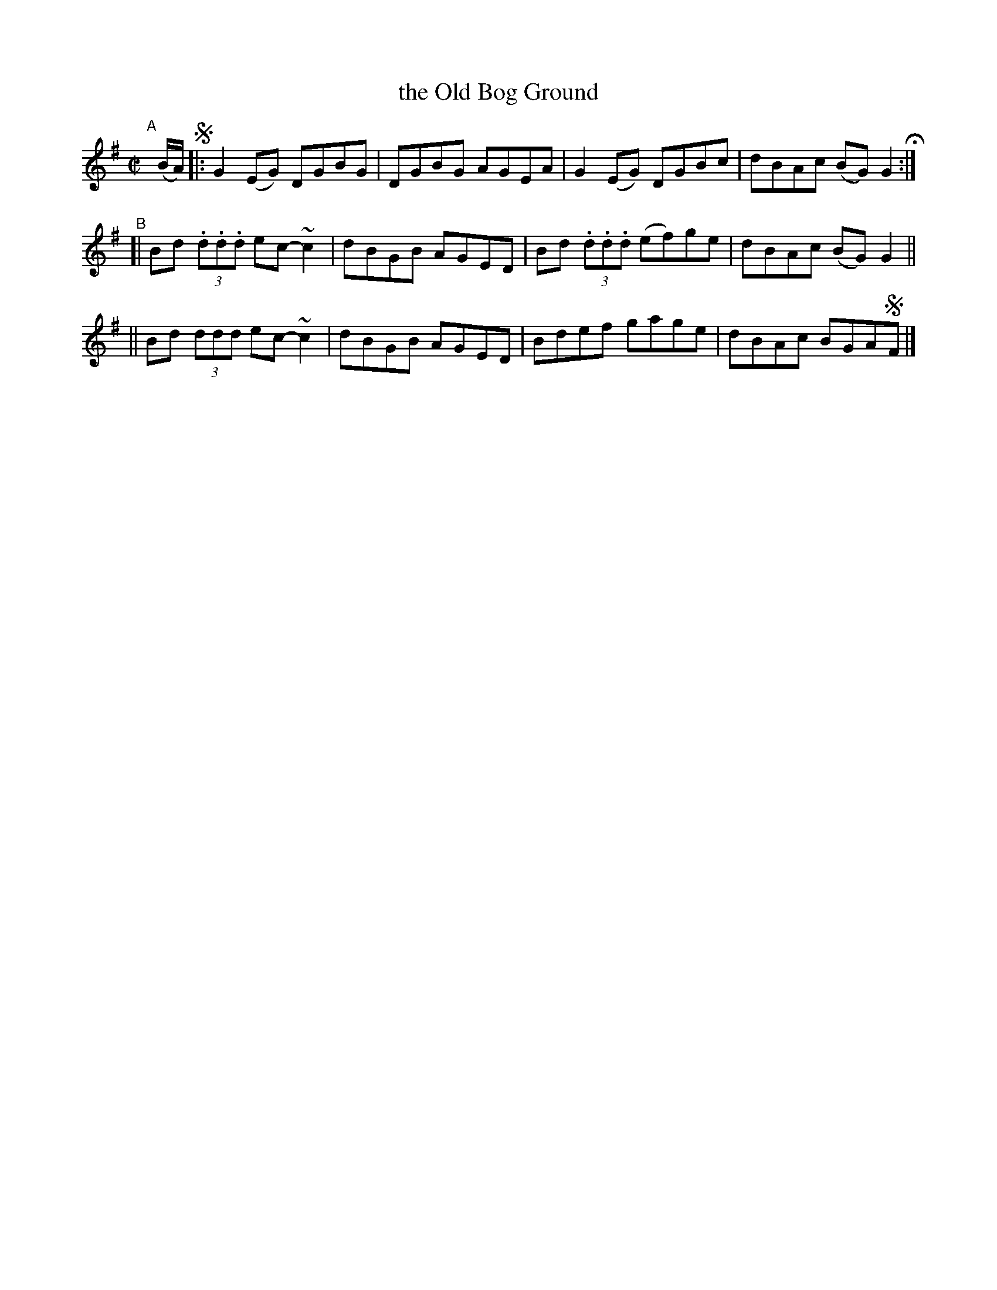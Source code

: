 X: 771
T: the Old Bog Ground
R: reel
%S: s:3 b:16(4+4+4)
B: Francis O'Neill: "The Dance Music of Ireland" (1907) #771
Z: Frank Nordberg - http://www.musicaviva.com
F: http://www.musicaviva.com/abc/tunes/ireland/oneill-1001/0771/oneill-1001-0771-1.abc
%m: ~n2 = o/4n/m/4n
M: C|
L: 1/8
K: G
"^A"[|] (B/A/) !segno!\
|: G2(EG) DGBG | DGBG AGEA | G2(EG) DGBc | dBAc (BG)G2 H :|
"^B"\
[| Bd (3.d.d.d ec-~c2 | dBGB AGED | Bd (3.d.d.d (ef)ge | dBAc (BG)G2 ||
|| Bd (3ddd ec-~c2 | dBGB AGED | Bdef gage | dBAc BGA!segno!F |]
